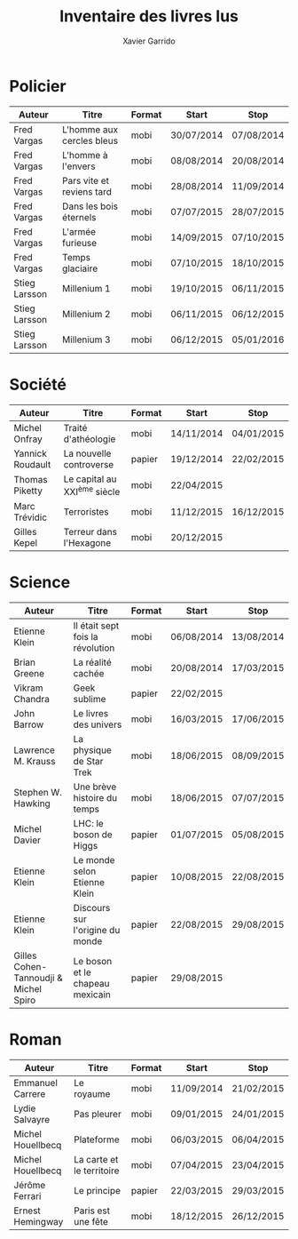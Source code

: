 #+TITLE: Inventaire des livres lus
#+AUTHOR: Xavier Garrido
#+DESCRIPTION: Document contenant les noms des auteurs et
#+DESCRIPTION: les titres de livres lus dans un passé ± récent
#+STARTUP: entitiespretty

* Policier

|---------------+---------------------------+--------+------------+------------|
| Auteur        | Titre                     | Format | Start      | Stop       |
|---------------+---------------------------+--------+------------+------------|
| Fred Vargas   | L'homme aux cercles bleus | mobi   | 30/07/2014 | 07/08/2014 |
| Fred Vargas   | L'homme à l'envers        | mobi   | 08/08/2014 | 20/08/2014 |
| Fred Vargas   | Pars vite et reviens tard | mobi   | 28/08/2014 | 11/09/2014 |
| Fred Vargas   | Dans les bois éternels    | mobi   | 07/07/2015 | 28/07/2015 |
| Fred Vargas   | L'armée furieuse          | mobi   | 14/09/2015 | 07/10/2015 |
| Fred Vargas   | Temps glaciaire           | mobi   | 07/10/2015 | 18/10/2015 |
| Stieg Larsson | Millenium 1               | mobi   | 19/10/2015 | 06/11/2015 |
| Stieg Larsson | Millenium 2               | mobi   | 06/11/2015 | 06/12/2015 |
| Stieg Larsson | Millenium 3               | mobi   | 06/12/2015 | 05/01/2016 |
|---------------+---------------------------+--------+------------+------------|

* Société

|------------------+-----------------------------+--------+------------+------------|
| Auteur           | Titre                       | Format | Start      | Stop       |
|------------------+-----------------------------+--------+------------+------------|
| Michel Onfray    | Traité d'athéologie         | mobi   | 14/11/2014 | 04/01/2015 |
| Yannick Roudault | La nouvelle controverse     | papier | 19/12/2014 | 22/02/2015 |
| Thomas Piketty   | Le capital au XXI^{ème} siècle | mobi   | 22/04/2015 |            |
| Marc Trévidic    | Terroristes                 | mobi   | 11/12/2015 | 16/12/2015 |
| Gilles Kepel     | Terreur dans l'Hexagone     | mobi   | 20/12/2015 |            |
|------------------+-----------------------------+--------+------------+------------|

* Science

|---------------------------------------+----------------------------------+--------+------------+------------|
| Auteur                                | Titre                            | Format | Start      | Stop       |
|---------------------------------------+----------------------------------+--------+------------+------------|
| Etienne Klein                         | Il était sept fois la révolution | mobi   | 06/08/2014 | 13/08/2014 |
| Brian Greene                          | La réalité cachée                | mobi   | 20/08/2014 | 17/03/2015 |
| Vikram Chandra                        | Geek sublime                     | papier | 22/02/2015 |            |
| John Barrow                           | Le livres des univers            | mobi   | 16/03/2015 | 17/06/2015 |
| Lawrence M. Krauss                    | La physique de Star Trek         | mobi   | 18/06/2015 | 08/09/2015 |
| Stephen W. Hawking                    | Une brève histoire du temps      | mobi   | 18/06/2015 | 07/07/2015 |
| Michel Davier                         | LHC: le boson de Higgs           | papier | 01/07/2015 | 05/08/2015 |
| Etienne Klein                         | Le monde selon Etienne Klein     | papier | 10/08/2015 | 22/08/2015 |
| Etienne Klein                         | Discours sur l'origine du monde  | papier | 22/08/2015 | 29/08/2015 |
| Gilles Cohen-Tannoudji & Michel Spiro | Le boson et le chapeau mexicain  | papier | 29/08/2015 |            |
|---------------------------------------+----------------------------------+--------+------------+------------|

* Roman

|-------------------+---------------------------+--------+------------+------------|
| Auteur            | Titre                     | Format | Start      | Stop       |
|-------------------+---------------------------+--------+------------+------------|
| Emmanuel Carrere  | Le royaume                | mobi   | 11/09/2014 | 21/02/2015 |
| Lydie Salvayre    | Pas pleurer               | mobi   | 09/01/2015 | 24/01/2015 |
| Michel Houellbecq | Plateforme                | mobi   | 06/03/2015 | 06/04/2015 |
| Michel Houellbecq | La carte et le territoire | mobi   | 07/04/2015 | 23/04/2015 |
| Jérôme Ferrari    | Le principe               | papier | 22/03/2015 | 29/03/2015 |
| Ernest Hemingway  | Paris est une fête        | mobi   | 18/12/2015 | 26/12/2015 |
|-------------------+---------------------------+--------+------------+------------|
